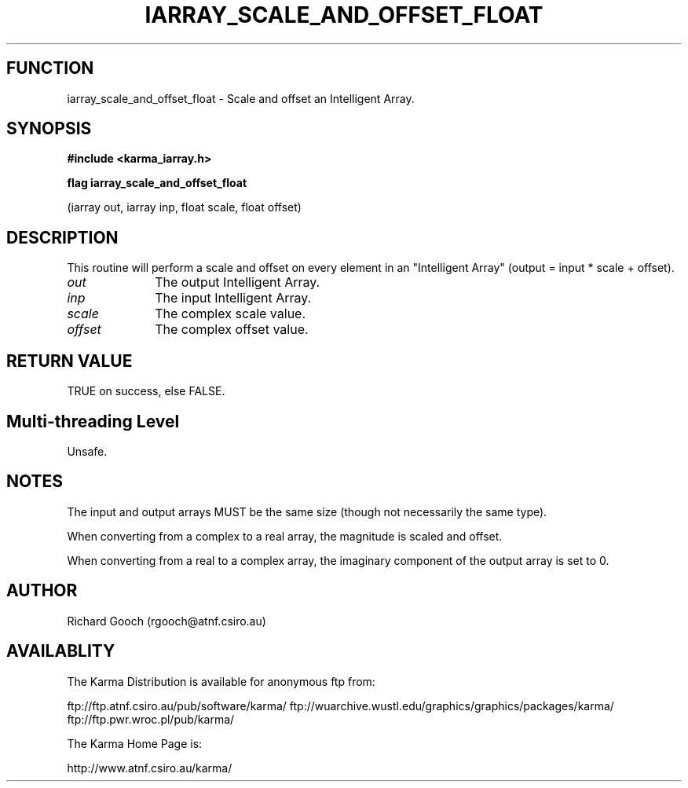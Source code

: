 .TH IARRAY_SCALE_AND_OFFSET_FLOAT 3 "14 Aug 2006" "Karma Distribution"
.SH FUNCTION
iarray_scale_and_offset_float \- Scale and offset an Intelligent Array.
.SH SYNOPSIS
.B #include <karma_iarray.h>
.sp
.B flag iarray_scale_and_offset_float
.sp
(iarray out, iarray inp, float scale,
float offset)
.SH DESCRIPTION
This routine will perform a scale and offset on every element in
an "Intelligent Array" (output = input * scale + offset).
.IP \fIout\fP 1i
The output Intelligent Array.
.IP \fIinp\fP 1i
The input Intelligent Array.
.IP \fIscale\fP 1i
The complex scale value.
.IP \fIoffset\fP 1i
The complex offset value.
.SH RETURN VALUE
TRUE on success, else FALSE.
.SH Multi-threading Level
Unsafe.
.SH NOTES
The input and output arrays MUST be the same size (though not
necessarily the same type).
.sp
When converting from a complex to a real array, the magnitude is
scaled and offset.
.sp
When converting from a real to a complex array, the imaginary
component of the output array is set to 0.
.sp
.SH AUTHOR
Richard Gooch (rgooch@atnf.csiro.au)
.SH AVAILABLITY
The Karma Distribution is available for anonymous ftp from:

ftp://ftp.atnf.csiro.au/pub/software/karma/
ftp://wuarchive.wustl.edu/graphics/graphics/packages/karma/
ftp://ftp.pwr.wroc.pl/pub/karma/

The Karma Home Page is:

http://www.atnf.csiro.au/karma/
